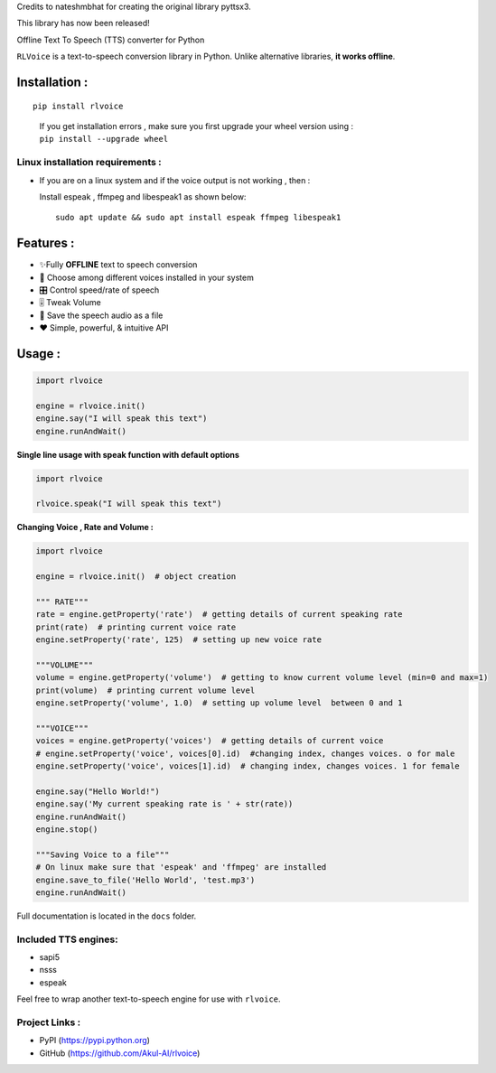 Credits to nateshmbhat for creating the original library pyttsx3.

This library has now been released!

.. raw:: html

   <h2 align="center">

Offline Text To Speech (TTS) converter for Python

.. raw:: html

   </h2>

``RLVoice`` is a text-to-speech conversion library in Python. Unlike
alternative libraries, **it works offline**.

Installation :
==============

::

   pip install rlvoice

..

   | If you get installation errors , make sure you first upgrade your
     wheel version using :
   | ``pip install --upgrade wheel``

Linux installation requirements :
---------------------------------

-  If you are on a linux system and if the voice output is not working ,
   then :

   Install espeak , ffmpeg and libespeak1 as shown below:

   ::

      sudo apt update && sudo apt install espeak ffmpeg libespeak1

Features :
==========

-  ✨Fully **OFFLINE** text to speech conversion
-  🎈 Choose among different voices installed in your system
-  🎛 Control speed/rate of speech
-  🎚 Tweak Volume
-  📀 Save the speech audio as a file
-  ❤️ Simple, powerful, & intuitive API

Usage :
=======

.. code:: python3

   import rlvoice

   engine = rlvoice.init()
   engine.say("I will speak this text")
   engine.runAndWait()

**Single line usage with speak function with default options**

.. code:: python3

   import rlvoice

   rlvoice.speak("I will speak this text")

**Changing Voice , Rate and Volume :**

.. code:: python3

   import rlvoice

   engine = rlvoice.init()  # object creation

   """ RATE"""
   rate = engine.getProperty('rate')  # getting details of current speaking rate
   print(rate)  # printing current voice rate
   engine.setProperty('rate', 125)  # setting up new voice rate

   """VOLUME"""
   volume = engine.getProperty('volume')  # getting to know current volume level (min=0 and max=1)
   print(volume)  # printing current volume level
   engine.setProperty('volume', 1.0)  # setting up volume level  between 0 and 1

   """VOICE"""
   voices = engine.getProperty('voices')  # getting details of current voice
   # engine.setProperty('voice', voices[0].id)  #changing index, changes voices. o for male
   engine.setProperty('voice', voices[1].id)  # changing index, changes voices. 1 for female

   engine.say("Hello World!")
   engine.say('My current speaking rate is ' + str(rate))
   engine.runAndWait()
   engine.stop()

   """Saving Voice to a file"""
   # On linux make sure that 'espeak' and 'ffmpeg' are installed
   engine.save_to_file('Hello World', 'test.mp3')
   engine.runAndWait()

Full documentation is located in the ``docs`` folder.

Included TTS engines:
---------------------

-  sapi5
-  nsss
-  espeak

Feel free to wrap another text-to-speech engine for use with
``rlvoice``.

Project Links :
---------------

-  PyPI (https://pypi.python.org)
-  GitHub (https://github.com/Akul-AI/rlvoice)
